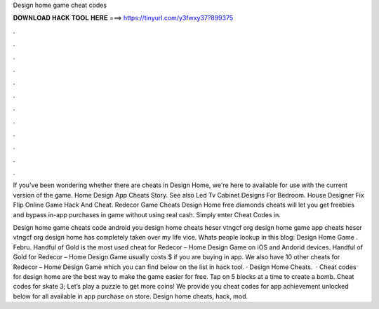Design home game cheat codes



𝐃𝐎𝐖𝐍𝐋𝐎𝐀𝐃 𝐇𝐀𝐂𝐊 𝐓𝐎𝐎𝐋 𝐇𝐄𝐑𝐄 ===> https://tinyurl.com/y3fwxy37?899375



.



.



.



.



.



.



.



.



.



.



.



.

If you've been wondering whether there are cheats in Design Home, we're here to available for use with the current version of the game. Home Design App Cheats Story. See also Led Tv Cabinet Designs For Bedroom. House Designer Fix Flip Online Game Hack And Cheat. Redecor Game Cheats  Design Home free diamonds cheats will let you get freebies and bypass in-app purchases in game without using real cash. Simply enter Cheat Codes in.

Design home game cheats code android you design home cheats heser vtngcf org design home game app cheats heser vtngcf org design home has completely taken over my life vice. Whats people lookup in this blog: Design Home Game . Febru. Handful of Gold is the most used cheat for Redecor – Home Design Game on iOS and Andorid devices. Handful of Gold for Redecor – Home Design Game usually costs $ if you are buying in app. We also have 10 other cheats for Redecor – Home Design Game which you can find below on the list in hack tool. · Design Home Cheats.  · Cheat codes for design home are the best way to make the game easier for free. Tap on 5 blocks at a time to create a bomb. Cheat codes for skate 3; Let’s play a puzzle to get more coins! We provide you cheat codes for app achievement unlocked below for all available in app purchase on store. Design home cheats, hack, mod.
